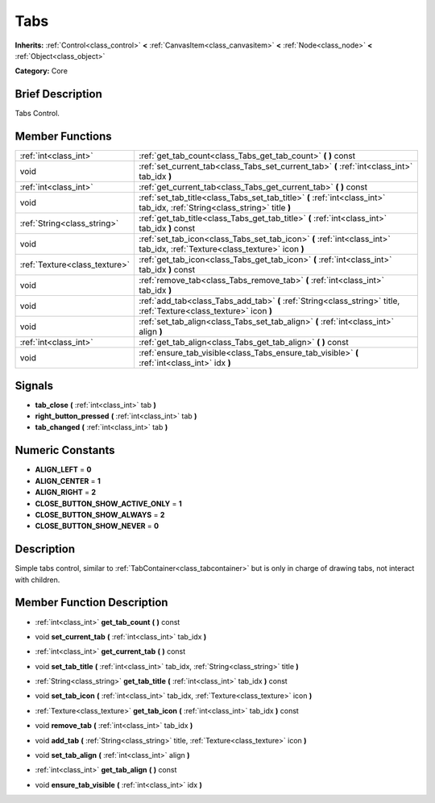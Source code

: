 .. Generated automatically by doc/tools/makerst.py in Godot's source tree.
.. DO NOT EDIT THIS FILE, but the doc/base/classes.xml source instead.

.. _class_Tabs:

Tabs
====

**Inherits:** :ref:`Control<class_control>` **<** :ref:`CanvasItem<class_canvasitem>` **<** :ref:`Node<class_node>` **<** :ref:`Object<class_object>`

**Category:** Core

Brief Description
-----------------

Tabs Control.

Member Functions
----------------

+--------------------------------+-------------------------------------------------------------------------------------------------------------------------------+
| :ref:`int<class_int>`          | :ref:`get_tab_count<class_Tabs_get_tab_count>`  **(** **)** const                                                             |
+--------------------------------+-------------------------------------------------------------------------------------------------------------------------------+
| void                           | :ref:`set_current_tab<class_Tabs_set_current_tab>`  **(** :ref:`int<class_int>` tab_idx  **)**                                |
+--------------------------------+-------------------------------------------------------------------------------------------------------------------------------+
| :ref:`int<class_int>`          | :ref:`get_current_tab<class_Tabs_get_current_tab>`  **(** **)** const                                                         |
+--------------------------------+-------------------------------------------------------------------------------------------------------------------------------+
| void                           | :ref:`set_tab_title<class_Tabs_set_tab_title>`  **(** :ref:`int<class_int>` tab_idx, :ref:`String<class_string>` title  **)** |
+--------------------------------+-------------------------------------------------------------------------------------------------------------------------------+
| :ref:`String<class_string>`    | :ref:`get_tab_title<class_Tabs_get_tab_title>`  **(** :ref:`int<class_int>` tab_idx  **)** const                              |
+--------------------------------+-------------------------------------------------------------------------------------------------------------------------------+
| void                           | :ref:`set_tab_icon<class_Tabs_set_tab_icon>`  **(** :ref:`int<class_int>` tab_idx, :ref:`Texture<class_texture>` icon  **)**  |
+--------------------------------+-------------------------------------------------------------------------------------------------------------------------------+
| :ref:`Texture<class_texture>`  | :ref:`get_tab_icon<class_Tabs_get_tab_icon>`  **(** :ref:`int<class_int>` tab_idx  **)** const                                |
+--------------------------------+-------------------------------------------------------------------------------------------------------------------------------+
| void                           | :ref:`remove_tab<class_Tabs_remove_tab>`  **(** :ref:`int<class_int>` tab_idx  **)**                                          |
+--------------------------------+-------------------------------------------------------------------------------------------------------------------------------+
| void                           | :ref:`add_tab<class_Tabs_add_tab>`  **(** :ref:`String<class_string>` title, :ref:`Texture<class_texture>` icon  **)**        |
+--------------------------------+-------------------------------------------------------------------------------------------------------------------------------+
| void                           | :ref:`set_tab_align<class_Tabs_set_tab_align>`  **(** :ref:`int<class_int>` align  **)**                                      |
+--------------------------------+-------------------------------------------------------------------------------------------------------------------------------+
| :ref:`int<class_int>`          | :ref:`get_tab_align<class_Tabs_get_tab_align>`  **(** **)** const                                                             |
+--------------------------------+-------------------------------------------------------------------------------------------------------------------------------+
| void                           | :ref:`ensure_tab_visible<class_Tabs_ensure_tab_visible>`  **(** :ref:`int<class_int>` idx  **)**                              |
+--------------------------------+-------------------------------------------------------------------------------------------------------------------------------+

Signals
-------

-  **tab_close**  **(** :ref:`int<class_int>` tab  **)**
-  **right_button_pressed**  **(** :ref:`int<class_int>` tab  **)**
-  **tab_changed**  **(** :ref:`int<class_int>` tab  **)**

Numeric Constants
-----------------

- **ALIGN_LEFT** = **0**
- **ALIGN_CENTER** = **1**
- **ALIGN_RIGHT** = **2**
- **CLOSE_BUTTON_SHOW_ACTIVE_ONLY** = **1**
- **CLOSE_BUTTON_SHOW_ALWAYS** = **2**
- **CLOSE_BUTTON_SHOW_NEVER** = **0**

Description
-----------

Simple tabs control, similar to :ref:`TabContainer<class_tabcontainer>` but is only in charge of drawing tabs, not interact with children.

Member Function Description
---------------------------

.. _class_Tabs_get_tab_count:

- :ref:`int<class_int>`  **get_tab_count**  **(** **)** const

.. _class_Tabs_set_current_tab:

- void  **set_current_tab**  **(** :ref:`int<class_int>` tab_idx  **)**

.. _class_Tabs_get_current_tab:

- :ref:`int<class_int>`  **get_current_tab**  **(** **)** const

.. _class_Tabs_set_tab_title:

- void  **set_tab_title**  **(** :ref:`int<class_int>` tab_idx, :ref:`String<class_string>` title  **)**

.. _class_Tabs_get_tab_title:

- :ref:`String<class_string>`  **get_tab_title**  **(** :ref:`int<class_int>` tab_idx  **)** const

.. _class_Tabs_set_tab_icon:

- void  **set_tab_icon**  **(** :ref:`int<class_int>` tab_idx, :ref:`Texture<class_texture>` icon  **)**

.. _class_Tabs_get_tab_icon:

- :ref:`Texture<class_texture>`  **get_tab_icon**  **(** :ref:`int<class_int>` tab_idx  **)** const

.. _class_Tabs_remove_tab:

- void  **remove_tab**  **(** :ref:`int<class_int>` tab_idx  **)**

.. _class_Tabs_add_tab:

- void  **add_tab**  **(** :ref:`String<class_string>` title, :ref:`Texture<class_texture>` icon  **)**

.. _class_Tabs_set_tab_align:

- void  **set_tab_align**  **(** :ref:`int<class_int>` align  **)**

.. _class_Tabs_get_tab_align:

- :ref:`int<class_int>`  **get_tab_align**  **(** **)** const

.. _class_Tabs_ensure_tab_visible:

- void  **ensure_tab_visible**  **(** :ref:`int<class_int>` idx  **)**


